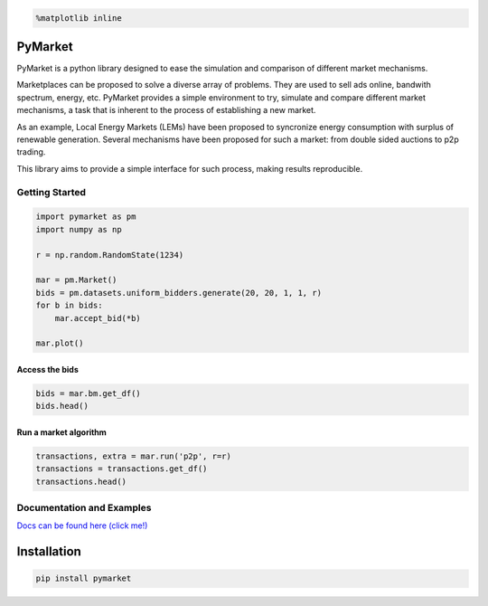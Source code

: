 
.. code:: ipython3

    %matplotlib inline

PyMarket
========

|Build Status|

|Documentation Status|

|PyPI version|

.. |Build Status| image:: https://travis-ci.org/gus0k/pymarket.svg?branch=master
   :target: https://travis-ci.org/gus0k/pymarket
.. |Documentation Status| image:: https://readthedocs.org/projects/pymarket/badge/?version=latest
   :target: https://pymarket.readthedocs.io/en/latest/?badge=latest
.. |PyPI version| image:: https://badge.fury.io/py/pymarket.svg
   :target: https://badge.fury.io/py/pymarket

PyMarket is a python library designed to ease the simulation and
comparison of different market mechanisms.

Marketplaces can be proposed to solve a diverse array of problems. They
are used to sell ads online, bandwith spectrum, energy, etc. PyMarket
provides a simple environment to try, simulate and compare different
market mechanisms, a task that is inherent to the process of
establishing a new market.

As an example, Local Energy Markets (LEMs) have been proposed to
syncronize energy consumption with surplus of renewable generation.
Several mechanisms have been proposed for such a market: from double
sided auctions to p2p trading.

This library aims to provide a simple interface for such process, making
results reproducible.

Getting Started
---------------

.. code:: ipython3

    import pymarket as pm
    import numpy as np
    
    r = np.random.RandomState(1234)
    
    mar = pm.Market()
    bids = pm.datasets.uniform_bidders.generate(20, 20, 1, 1, r)
    for b in bids:
        mar.accept_bid(*b)
        
    mar.plot()



.. image:: README_files/README_5_0.png


Access the bids
~~~~~~~~~~~~~~~

.. code:: ipython3

    bids = mar.bm.get_df()
    bids.head()




.. raw:: html

    <div>
    <style scoped>
        .dataframe tbody tr th:only-of-type {
            vertical-align: middle;
        }
    
        .dataframe tbody tr th {
            vertical-align: top;
        }
    
        .dataframe thead th {
            text-align: right;
        }
    </style>
    <table border="1" class="dataframe">
      <thead>
        <tr style="text-align: right;">
          <th></th>
          <th>quantity</th>
          <th>price</th>
          <th>user</th>
          <th>buying</th>
          <th>time</th>
          <th>divisible</th>
        </tr>
      </thead>
      <tbody>
        <tr>
          <th>0</th>
          <td>0.2374</td>
          <td>1.0234</td>
          <td>0</td>
          <td>True</td>
          <td>0</td>
          <td>True</td>
        </tr>
        <tr>
          <th>1</th>
          <td>0.1784</td>
          <td>1.1770</td>
          <td>1</td>
          <td>True</td>
          <td>0</td>
          <td>True</td>
        </tr>
        <tr>
          <th>2</th>
          <td>0.6301</td>
          <td>1.5789</td>
          <td>2</td>
          <td>True</td>
          <td>0</td>
          <td>True</td>
        </tr>
        <tr>
          <th>3</th>
          <td>0.1600</td>
          <td>1.8008</td>
          <td>3</td>
          <td>True</td>
          <td>0</td>
          <td>True</td>
        </tr>
        <tr>
          <th>4</th>
          <td>0.7920</td>
          <td>1.5478</td>
          <td>4</td>
          <td>True</td>
          <td>0</td>
          <td>True</td>
        </tr>
      </tbody>
    </table>
    </div>



Run a market algorithm
~~~~~~~~~~~~~~~~~~~~~~

.. code:: ipython3

    transactions, extra = mar.run('p2p', r=r)
    transactions = transactions.get_df()
    transactions.head()




.. raw:: html

    <div>
    <style scoped>
        .dataframe tbody tr th:only-of-type {
            vertical-align: middle;
        }
    
        .dataframe tbody tr th {
            vertical-align: top;
        }
    
        .dataframe thead th {
            text-align: right;
        }
    </style>
    <table border="1" class="dataframe">
      <thead>
        <tr style="text-align: right;">
          <th></th>
          <th>bid</th>
          <th>quantity</th>
          <th>price</th>
          <th>source</th>
          <th>active</th>
        </tr>
      </thead>
      <tbody>
        <tr>
          <th>0</th>
          <td>12</td>
          <td>0.0786</td>
          <td>1.28745</td>
          <td>28</td>
          <td>False</td>
        </tr>
        <tr>
          <th>1</th>
          <td>28</td>
          <td>0.0786</td>
          <td>1.28745</td>
          <td>12</td>
          <td>True</td>
        </tr>
        <tr>
          <th>2</th>
          <td>8</td>
          <td>0.0000</td>
          <td>0.00000</td>
          <td>23</td>
          <td>True</td>
        </tr>
        <tr>
          <th>3</th>
          <td>23</td>
          <td>0.0000</td>
          <td>0.00000</td>
          <td>8</td>
          <td>True</td>
        </tr>
        <tr>
          <th>4</th>
          <td>13</td>
          <td>0.4147</td>
          <td>1.98175</td>
          <td>22</td>
          <td>False</td>
        </tr>
      </tbody>
    </table>
    </div>



Documentation and Examples
--------------------------

`Docs can be found here (click me!) <https://pymarket.readthedocs.io>`__

Installation
============

.. code:: python

    pip install pymarket

